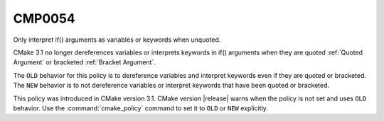 CMP0054
-------

Only interpret if() arguments as variables or keywords when unquoted.

CMake 3.1 no longer dereferences variables or interprets keywords in if()
arguments when they are quoted :ref:`Quoted Argument` or
bracketed :ref:`Bracket Argument`.

The ``OLD`` behavior for this policy is to dereference variables and
interpret keywords even if they are quoted or bracketed.
The ``NEW`` behavior is to not dereference variables or interpret keywords
that have been quoted or bracketed.

This policy was introduced in CMake version 3.1.
CMake version |release| warns when the policy is not set and uses
``OLD`` behavior.  Use the :command:`cmake_policy` command to set
it to ``OLD`` or ``NEW`` explicitly.
